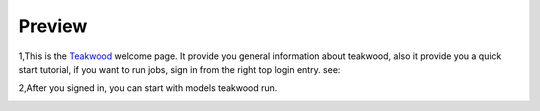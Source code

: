 
Preview
=========

.. module:
.. image: ../doc/_static/delft3d.jpg
   :height: 300 px
   :width: 500 px
   :align: center

.. comments this picture is grabbed from delft3d website.




1,This is the `Teakwood`_  welcome page. It provide you general information about teakwood, also it provide you a quick start tutorial, if you want to run jobs, sign in from the right top login entry. see:

.. image:: ../doc/_static/teakwood_welcome.png
   :height: 470 px
   :width: 1068 px

2,After you signed in, you can start with models teakwood run.

.. image:: ../doc/_static/workflow_projectmanagement.png
   :height: 360 px
   :width: 800 px
   :align: center



.. _Teakwood: http://localhost:8000/

